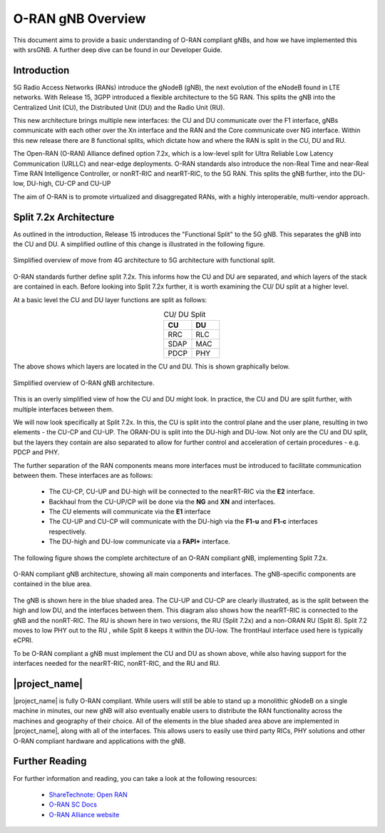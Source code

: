 .. _oran_gnb_overview: 

O-RAN gNB Overview
##################

This document aims to provide a basic understanding of O-RAN compliant gNBs, and how we have implemented this with srsGNB. A further deep dive can be 
found in our Developer Guide. 

Introduction
************

5G Radio Access Networks (RANs) introduce the gNodeB (gNB), the next evolution of the eNodeB found in LTE networks. With Release 15, 
3GPP introduced a flexible architecture to the 5G RAN. This splits the gNB into the Centralized Unit (CU), the Distributed Unit (DU) 
and the Radio Unit (RU). 

This new architecture brings multiple new interfaces: the CU and DU communicate over the F1 interface, gNBs communicate with each other 
over the Xn interface and the RAN and the Core communicate over NG interface. Within this new release there are 8 functional splits, 
which dictate how and where the RAN is split in the CU, DU and RU. 

The Open-RAN (O-RAN) Alliance defined option 7.2x, which is a low-level split for Ultra Reliable Low Latency Communication (URLLC) and near-edge deployments. 
O-RAN standards also introduce the non-Real Time and near-Real Time RAN Intelligence Controller, or nonRT-RIC and nearRT-RIC, to the 5G RAN. This splits the 
gNB further, into the DU-low, DU-high, CU-CP and CU-UP 

The aim of O-RAN is to promote virtualized and disaggregated RANs, with a highly interoperable, multi-vendor approach.

.. _7_2_split: 

Split 7.2x Architecture
***********************

As outlined in the introduction, Release 15 introduces the "Functional Split" to the 5G gNB. This separates the gNB into the CU and DU. A 
simplified outline of this change is illustrated in the following figure. 

.. figure:: .imgs/4g_5g_changes.png
    :align: center 
    :scale: 70%

    Simplified overview of move from 4G architecture to 5G architecture with functional split.

O-RAN standards further define split 7.2x. This informs how the CU and DU are separated, and which layers of the stack are contained in each. Before 
looking into Split 7.2x further, it is worth examining the CU/ DU split at a higher level. 

At a basic level the CU and DU layer functions are split as follows: 

.. list-table:: CU/ DU Split
   :widths: 50 50 
   :align: center
   :header-rows: 1

   * - CU 
     - DU
   * - RRC
     - RLC
   * - SDAP
     - MAC
   * - PDCP
     - PHY

The above shows which layers are located in the CU and DU. This is shown graphically below. 

.. figure:: .imgs/oran_gnb_simple.png
    :align: center 
    :scale: 80%

    Simplified overview of O-RAN gNB architecture. 

This is an overly simplified view of how the CU and DU might look. In practice, the CU and DU are split further, 
with multiple interfaces between them. 

We will now look specifically at Split 7.2x. In this, the CU is split into the control plane and the user 
plane, resulting in two elements - the CU-CP and CU-UP. The ORAN-DU is split into the DU-high and 
DU-low. Not only are the CU and DU split, but the layers they contain are also separated to allow for further control and
acceleration of certain procedures - e.g. PDCP and PHY.  

The further separation of the RAN components means more interfaces must be introduced to facilitate communication between them.
These interfaces are as follows:  

    - The CU-CP, CU-UP and DU-high will be connected to the nearRT-RIC via the **E2** interface.
    - Backhaul from the CU-UP/CP will be done via the **NG** and **XN** and interfaces. 
    - The CU elements will communicate via the **E1** interface 
    - The CU-UP and CU-CP will communicate with the DU-high via the **F1-u** and **F1-c** interfaces respectively.  
    - The DU-high and DU-low communicate via a **FAPI+** interface.

The following figure shows the complete architecture of an O-RAN compliant gNB, implementing Split 7.2x. 

.. figure:: .imgs/oran_gnb_arch.jpg
    :align: center 
    :scale: 80%

    O-RAN compliant gNB architecture, showing all main components and interfaces. The gNB-specific components are contained in the 
    blue area. 

The gNB is shown here in the blue shaded area. The CU-UP and CU-CP are clearly illustrated, as is the split between the high and low DU, and the interfaces between them. 
This diagram also shows how the nearRT-RIC is connected to the gNB and the nonRT-RIC. The RU is shown here in two versions, the RU (Split 7.2x) and a non-ORAN RU (Split 8).  
Split 7.2 moves to low PHY out to the RU , while Split 8 keeps it within the DU-low. The frontHaul interface used here is typically eCPRI. 

To be O-RAN compliant a gNB must implement the CU and DU as shown above, while also having support for the interfaces needed for the nearRT-RIC, nonRT-RIC, 
and the RU and RU. 

|project_name|
**************

|project_name| is fully O-RAN compliant. While users will still be able to stand up a monolithic gNodeB on a single machine in minutes, our new gNB will also eventually 
enable users to distribute the RAN functionality across the machines and geography of their choice. All of the elements in the blue shaded area 
above are implemented in |project_name|, along with all of the interfaces. This allows users to easily use third party RICs, PHY solutions and other O-RAN compliant 
hardware and applications with the gNB.

Further Reading
***************

For further information and reading, you can take a look at the following resources: 

  - `ShareTechnote: Open RAN <https://www.sharetechnote.com/html/OpenRAN/OR_WhatIsIt.html>`_ 
  - `O-RAN SC Docs <https://docs.o-ran-sc.org/en/latest/index.html>`_
  - `O-RAN Alliance website <https://www.o-ran.org/>`_ 
